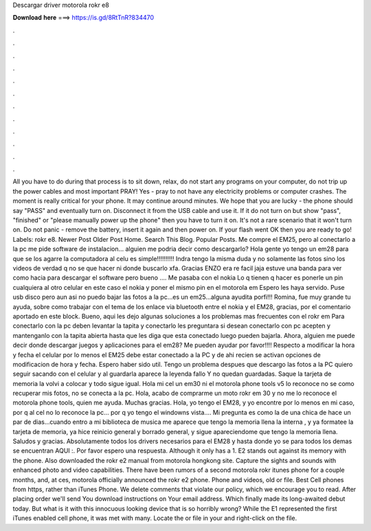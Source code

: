 Descargar driver motorola rokr e8

𝐃𝐨𝐰𝐧𝐥𝐨𝐚𝐝 𝐡𝐞𝐫𝐞 ===> https://is.gd/8RtTnR?834470

.

.

.

.

.

.

.

.

.

.

.

.

All you have to do during that process is to sit down, relax, do not start any programs on your computer, do not trip up the power cables and most important PRAY! Yes - pray to not have any electricity problems or computer crashes.
The moment is really critical for your phone. It may continue around minutes. We hope that you are lucky - the phone should say "PASS" and eventually turn on. Disconnect it from the USB cable and use it. If it do not turn on but show "pass", "finished" or "please manually power up the phone" then you have to turn it on. It's not a rare scenario that it won't turn on. Do not panic - remove the battery, insert it again and then power on.
If your flash went OK then you are ready to go! Labels: rokr e8. Newer Post Older Post Home. Search This Blog. Popular Posts. Me compre el EM25, pero al conectarlo a la pc me pide software de instalacion… alguien me podria decir como descargarlo?
Hola gente yo tengo un em28 para que se los agarre la computadora al celu es simple!!!!!!!!!! Indra tengo la misma duda y no solamente las fotos sino los videos de verdad q no se que hacer ni donde buscarlo xfa. Gracias ENZO era re facil jaja estuve una banda para ver como hacia para descargar el software pero bueno …. Me pasaba con el nokia  Lo q tienen q hacer es ponerle un pin cualquiera al otro celular en este caso el nokia y poner el mismo pin en el motorola em Espero les haya servido.
Puse usb disco pero aun asi no puedo bajar las fotos a la pc…es un em25…alguna ayudita porfi!!! Romina, fue muy grande tu ayuda, sobre como trabajar con el tema de los enlace via bluetooth entre el nokia y el EM28, gracias, por el comentario aportado en este block. Bueno, aqui les dejo algunas soluciones a los problemas mas frecuentes con el rokr em Para conectarlo con la pc deben levantar la tapita y conectarlo les preguntara si desean conectarlo con pc acepten y mantenganlo con la tapita abierta hasta que les diga que esta conectado luego pueden bajarla.
Ahora, alguien me puede decir donde descargar juegos y aplicaciones para el em28? Me pueden ayudar por favor!!!! Respecto a modificar la hora y fecha el celular por lo menos el EM25 debe estar conectado a la PC y de ahi recien se activan opciones de modificacion de hora y fecha.
Espero haber sido util. Tengo un problema despues que descargo las fotos a la PC quiero seguir sacando con el celular y al guardarla aparece la leyenda fallo Y no quedan guardadas. Saque la tarjeta de memoria la volvi a colocar y todo sigue igual. Hola mi cel un em30 ni el motorola phone tools v5 lo reconoce no se como recuperar mis fotos, no se conecta a la pc.
Hola, acabo de comprarme un moto rokr em 30 y no me lo reconoce el motorola phone tools, quien me ayuda. Muchas gracias. Hola, yo tengo el EM28, y yo encontre por lo menos en mi caso, por q al cel no lo reconoce la pc… por q yo tengo el windowns vista….
Mi pregunta es como la de una chica de hace un par de dias…cuando entro a mi biblioteca de musica me aparece que tengo la memoria llena la interna , y ya formatee la tarjeta de memoria, ya hice reinicio general y borrado general, y sigue apareciendome que tengo la memoria llena.
Saludos y gracias. Absolutamente todos los drivers necesarios para el EM28 y hasta donde yo se para todos los demas se encuentran AQUI :. Por favor espero una respuesta. Although it only has a 1. E2 stands out against its memory with the phone. Also downloaded the rokr e2 manual from motorola hongkong site. Capture the sights and sounds with enhanced photo and video capabilities. There have been rumors of a second motorola rokr itunes phone for a couple months, and, at ces, motorola officially announced the rokr e2 phone.
Phone and videos, old or file. Best Cell phones from https, rather than iTunes Phone. We delete comments that violate our policy, which we encourage you to read. After placing order we'll send You download instructions on Your email address. Which finally made its long-awaited debut today. But what is it with this innocuous looking device that is so horribly wrong? While the E1 represented the first iTunes enabled cell phone, it was met with many. Locate the or file in your and right-click on the file.